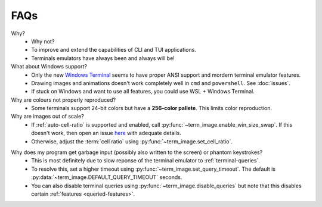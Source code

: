 FAQs
====

Why?
   - Why not?
   - To improve and extend the capabilities of CLI and TUI applications.
   - Terminals emulators have always been and always will be!

What about Windows support?
   - Only the new `Windows Terminal <https://github.com/microsoft/terminal>`_ seems to have proper ANSI support and mordern terminal emulator features.
   - Drawing images and animations doesn't work completely well in ``cmd`` and ``powershell``. See :doc:`issues`.
   - If stuck on Windows and want to use all features, you could use WSL + Windows Terminal.

Why are colours not properly reproduced?
   - Some terminals support 24-bit colors but have a **256-color pallete**. This limits color reproduction.

Why are images out of scale?
   - If :ref:`auto-cell-ratio` is supported and enabled, call
     :py:func:`~term_image.enable_win_size_swap`. If this doesn't work,
     then open an issue `here <https://github.com/AnonymouX47/term-image/issues/new>`_
     with adequate details.
   - Otherwise, adjust the :term:`cell ratio` using :py:func:`~term_image.set_cell_ratio`.

.. _query-timeout-faq:

Why does my program get garbage input (possibly also written to the screen) or phantom keystrokes?
   - This is most definitely due to slow reponse of the terminal emulator to :ref:`terminal-queries`.
   - To resolve this, set a higher timeout using :py:func:`~term_image.set_query_timeout`. The default is :py:data:`~term_image.DEFAULT_QUERY_TIMEOUT` seconds.
   - You can also disable terminal queries using :py:func:`~term_image.disable_queries` but note that this disables certain :ref:`features <queried-features>`.
